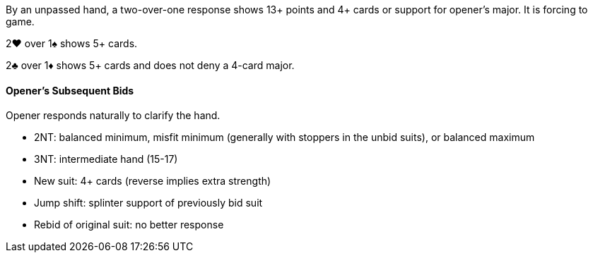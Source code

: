 By an unpassed hand, a two-over-one response shows 13+ points and 4+ cards 
or support for opener's major. 
It is forcing to game.

2♥ over 1♠ shows 5+ cards.

2♣ over 1♦ shows 5+ cards and does not deny a 4-card major.

#### Opener's Subsequent Bids
Opener responds naturally to clarify the hand.

 * 2NT: balanced minimum, misfit minimum (generally with stoppers in the unbid suits), or balanced maximum
 * 3NT: intermediate hand (15-17)
 * New suit: 4+ cards (reverse implies extra strength)
 * Jump shift: splinter support of previously bid suit
 * Rebid of original suit: no better response

